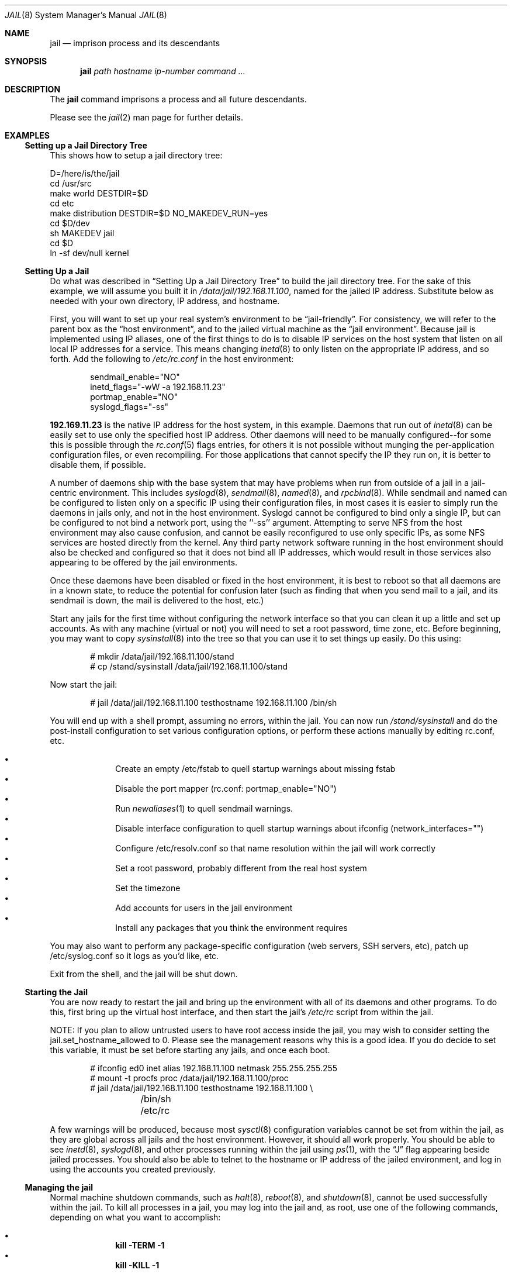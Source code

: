 .\"
.\"Copyright (c) 2000 Robert N. M. Watson
.\"All rights reserved.
.\"
.\"Redistribution and use in source and binary forms, with or without
.\"modification, are permitted provided that the following conditions
.\"are met:
.\"1. Redistributions of source code must retain the above copyright
.\"   notice, this list of conditions and the following disclaimer.
.\"2. Redistributions in binary form must reproduce the above copyright
.\"   notice, this list of conditions and the following disclaimer in the
.\"   documentation and/or other materials provided with the distribution.
.\"
.\"THIS SOFTWARE IS PROVIDED BY THE AUTHOR AND CONTRIBUTORS ``AS IS'' AND
.\"ANY EXPRESS OR IMPLIED WARRANTIES, INCLUDING, BUT NOT LIMITED TO, THE
.\"IMPLIED WARRANTIES OF MERCHANTABILITY AND FITNESS FOR A PARTICULAR PURPOSE
.\"ARE DISCLAIMED.  IN NO EVENT SHALL THE AUTHOR OR CONTRIBUTORS BE LIABLE
.\"FOR ANY DIRECT, INDIRECT, INCIDENTAL, SPECIAL, EXEMPLARY, OR CONSEQUENTIAL
.\"DAMAGES (INCLUDING, BUT NOT LIMITED TO, PROCUREMENT OF SUBSTITUTE GOODS
.\"OR SERVICES; LOSS OF USE, DATA, OR PROFITS; OR BUSINESS INTERRUPTION)
.\"HOWEVER CAUSED AND ON ANY THEORY OF LIABILITY, WHETHER IN CONTRACT, STRICT
.\"LIABILITY, OR TORT (INCLUDING NEGLIGENCE OR OTHERWISE) ARISING IN ANY WAY
.\"OUT OF THE USE OF THIS SOFTWARE, EVEN IF ADVISED OF THE POSSIBILITY OF
.\"SUCH DAMAGE.
.\"
.\"
.\"----------------------------------------------------------------------------
.\""THE BEER-WARE LICENSE" (Revision 42):
.\"<phk@FreeBSD.ORG> wrote this file.  As long as you retain this notice you
.\"can do whatever you want with this stuff. If we meet some day, and you think
.\"this stuff is worth it, you can buy me a beer in return.   Poul-Henning Kamp
.\"----------------------------------------------------------------------------
.\"
.\"$FreeBSD$
.\"
.Dd April 28, 1999
.Dt JAIL 8
.Os FreeBSD
.Sh NAME
.Nm jail
.Nd imprison process and its descendants
.Sh SYNOPSIS
.Nm
.Ar path
.Ar hostname
.Ar ip-number
.Ar command
.Ar ...
.Sh DESCRIPTION
The
.Nm
command imprisons a process and all future descendants.
.Pp
Please see the
.Xr jail 2
man page for further details.
.Sh EXAMPLES
.Ss Setting up a Jail Directory Tree
This shows how to setup a jail directory tree:
.Bd -literal 
D=/here/is/the/jail
cd /usr/src
make world DESTDIR=$D
cd etc
make distribution DESTDIR=$D NO_MAKEDEV_RUN=yes
cd $D/dev
sh MAKEDEV jail
cd $D
ln -sf dev/null kernel
.Ed
.Ss Setting Up a Jail
Do what was described in
.Sx Setting Up a Jail Directory Tree
to build the jail directory tree.  For the sake of this example, we will
assume you built it in
.Pa /data/jail/192.168.11.100 ,
named for the jailed IP address.  Substitute below as needed with your
own directory, IP address, and hostname.
.Pp
First, you will want to set up your real system's environment to be
.Dq jail-friendly .
For consistency, we will refer to the parent box as the
.Dq host environment ,
and to the jailed virtual machine as the
.Dq jail environment .
Because jail is implemented using IP aliases, one of the first things to do
is to disable IP services on the host system that listen on all local
IP addresses for a service.  This means changing
.Xr inetd 8
to only listen on the
appropriate IP address, and so forth.  Add the following to
.Pa /etc/rc.conf
in the host environment:
.Bd -literal -offset indent
sendmail_enable="NO"
inetd_flags="-wW -a 192.168.11.23"
portmap_enable="NO"
syslogd_flags="-ss"
.Ed
.Pp
.Li 192.169.11.23
is the native IP address for the host system, in this example.  Daemons that
run out of
.Xr inetd 8
can be easily set to use only the specified host IP address.  Other daemons
will need to be manually configured--for some this is possible through
the
.Xr rc.conf 5
flags entries, for others it is not possible without munging
the per-application configuration files, or even recompiling.  For those
applications that cannot specify the IP they run on, it is better to disable
them, if possible.
.Pp
A number of daemons ship with the base system that may have problems when
run from outside of a jail in a jail-centric environment.  This includes
.Xr syslogd 8 ,
.Xr sendmail 8 ,
.Xr named 8 ,
and
.Xr rpcbind 8 .
While sendmail and named can be configured to listen only on a specific
IP using their configuration files, in most cases it is easier to simply
run the daemons in jails only, and not in the host environment.  Syslogd
cannot be configured to bind only a single IP, but can be configured to
not bind a network port, using the ``-ss'' argument.  Attempting to serve
NFS from the host environment may also cause confusion, and cannot be
easily reconfigured to use only specific IPs, as some NFS services are
hosted directly from the kernel.  Any third party network software running
in the host environment should also be checked and configured so that it
does not bind all IP addresses, which would result in those services also
appearing to be offered by the jail environments.
.Pp
Once
these daemons have been disabled or fixed in the host environment, it is
best to reboot so that all daemons are in a known state, to reduce the
potential for confusion later (such as finding that when you send mail
to a jail, and its sendmail is down, the mail is delivered to the host,
etc.)
.Pp
Start any jails for the first time without configuring the network
interface so that you can clean it up a little and set up accounts.  As
with any machine (virtual or not) you will need to set a root password, time
zone, etc.  Before beginning, you may want to copy
.Xr sysinstall 8
into the tree so that you can use it to set things up easily.  Do this using:
.Bd -literal -offset indent
# mkdir /data/jail/192.168.11.100/stand
# cp /stand/sysinstall /data/jail/192.168.11.100/stand
.Ed
.Pp
Now start the jail:
.Bd -literal -offset indent
# jail /data/jail/192.168.11.100 testhostname 192.168.11.100 /bin/sh
.Ed
.Pp
You will end up with a shell prompt, assuming no errors, within the jail.  You
can now run
.Pa /stand/sysinstall
and do the post-install configuration to set various configuration options,
or perform these actions manually by editing rc.conf, etc.
.Pp
.Bl -bullet -offset indent -compact
.It
Create an empty /etc/fstab to quell startup warnings about missing fstab
.It
Disable the port mapper (rc.conf: portmap_enable="NO")
.It
Run
.Xr newaliases 1
to quell sendmail warnings.
.It
Disable interface configuration to quell startup warnings about ifconfig
(network_interfaces="")
.It
Configure /etc/resolv.conf
so that name resolution within the jail will work correctly
.It
Set a root password, probably different from the real host system
.It
Set the timezone
.It
Add accounts for users in the jail environment
.It
Install any packages that you think the environment requires
.El
.Pp
You may also want to perform any package-specific configuration (web servers,
SSH servers, etc), patch up /etc/syslog.conf so it logs as you'd like, etc.
.Pp
Exit from the shell, and the jail will be shut down.
.Ss Starting the Jail
You are now ready to restart the jail and bring up the environment with
all of its daemons and other programs.  To do this, first bring up the
virtual host interface, and then start the jail's
.Pa /etc/rc
script from within the jail.
.Pp
NOTE: If you plan to allow untrusted users to have root access inside the
jail, you may wish to consider setting the jail.set_hostname_allowed to
0.  Please see the management reasons why this is a good idea.  If you
do decide to set this variable, it must be set before starting any jails,
and once each boot.
.Bd -literal -offset indent
# ifconfig ed0 inet alias 192.168.11.100 netmask 255.255.255.255
# mount -t procfs proc /data/jail/192.168.11.100/proc
# jail /data/jail/192.168.11.100 testhostname 192.168.11.100 \\
	/bin/sh /etc/rc
.Ed
.Pp
A few warnings will be produced, because most
.Xr sysctl 8
configuration variables cannot be set from within the jail, as they are
global across all jails and the host environment.
However, it should all
work properly.
You should be able to see
.Xr inetd 8 ,
.Xr syslogd 8 ,
and other processes running within the jail using
.Xr ps 1 ,
with the
.Dq J
flag appearing beside jailed processes.  You should also be able to
telnet to the hostname or IP address of the jailed environment, and log
in using the accounts you created previously.
.Ss Managing the jail
Normal machine shutdown commands, such as
.Xr halt 8 ,
.Xr reboot 8 ,
and
.Xr shutdown 8 ,
cannot be used successfully within the jail.  To kill all processes in a
jail, you may log into the jail and, as root, use one of the following
commands, depending on what you want to accomplish:
.Pp
.Bl -bullet -offset indent -compact
.It
.Li kill -TERM -1
.It
.Li kill -KILL -1
.El
.Pp
This will send the
.Dq TERM
or
.Dq KILL
signals to all processes in the jail from within the jail.  Depending on
the intended use of the jail, you may also want to run
.Pa /etc/rc.shutdown
from within the jail.  Currently there is no way to insert new processes 
into a jail, so you must first log into the jail before performing these
actions.
.Pp
To kill processes from outside the jail, you must individually identify the
PID of each process to be killed.  The
.Pa /proc/ Ns Va pid Ns Pa /status
file contains, as its last field, the hostname of the jail in which the
process runs, or
.Dq -
to indicate that the process is not running within a jail.  The
.Xr ps 1
command also shows a
.Dq J
flag for processes in a jail.  However, the hostname for a jail may be, by
default, modified from within the jail, so the
.Pa /proc
status entry is unreliable by default.  To disable the setting of the hostname
from within a jail, set the
.Dq Va jail.set_hostname_allowed
sysctl variable in the host environment to 0, which will affect all jails.
You can have this sysctl set each boot using
.Xr sysctl.conf 5 .
Just add the following line to sysctl.conf:
.Bd -literal -offset indent
jail.set_hostname_allowed=0
.Ed
.Pp
In a future version of
.Fx ,
the mechanisms for managing jails will be
more refined.
.Ss Sysctl MIB Entries
Certain aspects of the jail containments environment may be modified from
the host environment using
.Xr sysctl 8
MIB variables.
Currently, these variables affect all jails on the system, although in
the future this functionality may be finer grained.
.Bl -tag -width XXX
.It jail.set_hostname_allowed
This MIB entry determines whether or not processes within a jail are
allowed to change their hostname via
.Xr hostname 1
or
.Xr sethostname 3 .
In the current jail implementation, the ability to set the hostname from
within the jail can impact management tools relying on the accuracy of jail
information in
.Pa /proc .
As such, this should be disabled in environments where privileged access to
jails is given out to untrusted parties.
.It jail.socket_unixiproute_only
The jail functionality binds an IPv4 address to each jail, and limits
access to other network addresses in the IPv4 space that may be available
in the host environment.
However, jail is not currently able to limit access to other network
protocol stacks that have not had jail functionality added to them.
As such, by default, processes within jails may only access protocols
in the following domains:
.Dv PF_LOCAL ,
.Dv PF_INET ,
and
.Dv PF_ROUTE ,
permitting them access to UNIX domain sockets,
IPv4 addresses, and routing sockets.
To enable access to other domains, this MIB variable may be set to
0.
.It jail.sysvipc_allowed
This MIB entry determines whether or not processes within a jail have access
to System V IPC primitives.
In the current jail implementation, System V primitives share a single
namespace across the host and jail environments, meaning that processes
within a jail would be able to communicate with (and potentially interfere
with) processes outside of the jail, and in other jails.
As such, this functionality is disabled by default, but can be enabled
by setting this MIB entry to 1.
.El
.Sh SEE ALSO
.Xr newaliases 1 ,
.Xr ps 1 ,
.Xr chroot 2 ,
.Xr jail 2 ,
.Xr procfs 5 ,
.Xr rc.conf 5 ,
.Xr sysctl.conf 5 ,
.Xr halt 8 ,
.Xr inetd 8 ,
.Xr named 8 ,
.Xr reboot 8 ,
.Xr rpcbind 8 ,
.Xr sendmail 8 ,
.Xr shutdown 8 ,
.Xr sysctl 8 ,
.Xr syslogd 8
.Sh HISTORY
The
.Fn jail
function call appeared in
.Fx 4.0 .
.Sh AUTHORS
The jail feature was written by
.An Poul-Henning Kamp
for R&D Associates
.Dq Li http://www.rndassociates.com/
who contributed it to
.Fx .
.Pp
Robert Watson wrote the extended documentation, found a few bugs, added
a few new features, and cleaned up the userland jail environment.
.Sh BUGS
Jail currently lacks strong management functionality, such as the ability
to deliver signals to all processes in a jail, and to allow access to
specific jail information via
.Xr ps 1
as opposed to
.Xr procfs 5 .
Similarly, it might be a good idea to add an
address alias flag such that daemons listening on all IPs (INADDR_ANY)
will not bind on that address, which would facilitate building a safe
host environment such that host daemons do not impose on services offered
from within jails.  Currently, the simplist answer is to minimize services
offered on the host, possibly limiting it to services offered from
.Xr inetd 8
which is easily configurable.

